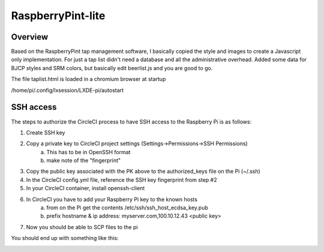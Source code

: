 RaspberryPint-lite
=========================

Overview
--------

Based on the RaspberryPint tap management software, I basically
copied the style and images to create a Javascript only
implementation.
For just a tap list didn't need a database and all the
administrative overhead. Added some data for BJCP styles and SRM colors,
but basically edit beerlist.js and you are good to go.

The file taplist.html is loaded in a chromium browser at startup

/home/pi/.config/lxsession/LXDE-pi/autostart

SSH access
----------
The steps to authorize the CircleCI process to have SSH access
to the Raspberry Pi is as follows:

1) Create SSH key
2) Copy a private key to CircleCI project settings (Settings->Permissions->SSH Permissions)
    a) This has to be in OpenSSH format
    b) make note of the "fingerprint"
3) Copy the public key associated with the PK above to the authorized_keys file on the Pi (~/.ssh)
4) In the CircleCI config.yml file, reference the SSH key fingerprint from step #2
5) In your CircleCI container, install openssh-client
6) In CircleCI you have to add your Raspberry Pi key to the known hosts
    a) from on the Pi get the contents /etc/ssh/ssh_host_ecdsa_key.pub
    b) prefix hostname & ip address: myserver.com,100.10.12.43 <public key>
7) Now you should be able to SCP files to the pi

You should end up with something like this:

.. image:: https://raw.githubusercontent.com/bp100a/RaspberryPint-lite/master/Sample.png
   :height: 500
   :align: center
